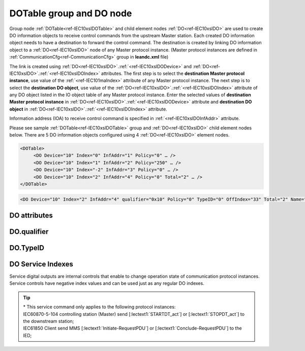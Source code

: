 
.. _docref-IEC10xslDOTable:
.. _ref-IEC10xslDOTable:
.. _ref-IEC10xslDO:

DOTable group and DO node
-------------------------

Group node :ref:`DOTable<ref-IEC10xslDOTable>` and child element nodes :ref:`DO<ref-IEC10xslDO>` are used to create DO information objects to receive control 
commands from the upstream Master station.
Each created DO information object needs to have a destination to forward the control command.
The destination is created by linking DO information object to a :ref:`DO<ref-IEC10xslDO>` node of any Master protocol instance.
(Master protocol instances are defined in :ref:`CommunicationCfg<ref-CommunicationCfg>` group in **leandc.xml** file)

The link is created using :ref:`DO<ref-IEC10xslDO>`.\ :ref:`<ref-IEC10xslDODevice>` \ and :ref:`DO<ref-IEC10xslDO>`.\ :ref:`<ref-IEC10xslDOIndex>` \ attributes.
The first step is to select the **destination Master protocol instance**, use value of the :ref:`<ref-IEC101maIndex>` attribute of any Master protocol instance.
The next step is to select the **destination DO object**, use value of the :ref:`DO<ref-IEC10xslDO>`.\ :ref:`<ref-IEC10xslDOIndex>` \ attribute of any DO object listed in the IO object table of any Master protocol instance.
Enter the selected values of **destination Master protocol instance** in :ref:`DO<ref-IEC10xslDO>`.\ :ref:`<ref-IEC10xslDODevice>` \
attribute and **destination DO object** in :ref:`DO<ref-IEC10xslDO>`.\ :ref:`<ref-IEC10xslDOIndex>` \ attribute.

Information address (IOA) to receive control command is specified in :ref:`<ref-IEC10xslDOInfAddr>` \ attribute.

Please see sample :ref:`DOTable<ref-IEC10xslDOTable>` group and :ref:`DO<ref-IEC10xslDO>` child element nodes below.
There are 5 DO information objects configured using 4 :ref:`DO<ref-IEC10xslDO>` element nodes.

.. code-block:: none

   <DOTable>
	<DO Device="10" Index="0" InfAddr="1" Policy="0" … />
	<DO Device="10" Index="1" InfAddr="2" Policy="250" … />
	<DO Device="10" Index="-2" InfAddr="3" Policy="0" … />
	<DO Device="10" Index="2" InfAddr="4" Policy="0" Total="2" … />
   </DOTable>

.. include-file:: sections/Include/sample_node.rstinc "" ":ref:`DO<ref-IEC10xslDO>`"

.. code-block:: none

   <DO Device="10" Index="2" InfAddr="4" qualifier="0x10" Policy="0" TypeID="0" OffIndex="33" Total="2" Name="CB command" />

.. include-file:: sections/Include/tip_order.rstinc "" ":ref:`DO<ref-IEC10xslDO>`"

DO attributes
^^^^^^^^^^^^^

.. _ref-IEC10xslDOAttributes:

.. include-file:: sections/Include/table_attrs.rstinc "" "IEC60870-5-101/104 Slave DO attributes"

.. include-file:: sections/Include/IEC10xsl_Device.rstinc "" ".. _ref-IEC10xslDODevice:" "DO" "destination" "Destination"

   * :attr:     .. _ref-IEC10xslDOIndex:

                :xmlref:`Index`
     :val:      -8...2\ :sup:`32`\  - 8
     :def:      n/a
     :desc:     Destination DO object. Any DO element node of the selected Master protocol instance can be used as a destination.
		Use value of the :ref:`DO<ref-IEC10xmaDO>`.\ :ref:`Index<ref-IEC10xmaDOIndex>` \ attribute of any DO object listed in the IO table of the selected Master protocol instance.
		In addition to regular DOs there are internal controls available.
		Internal controls are used to change real-time state of the destination protocol instance.
		Each internal control has a service index and they are summarized in the table :numref:`ref-IEC10xslDOServiceIndex`.
		:inlinetip:`Indexes don't have to be arranged in ascending order.`

.. include-file:: sections/Include/IEC10xsl_IOA.rstinc "" ".. _ref-IEC10xslDOInfAddr:" "DO" "receive command from"

   * :attr:     .. _ref-IEC10xslDOqualifier:

                :xmlref:`qualifier`
     :val:      0...255 or 0x00...0xFF
     :def:      0x00
     :desc:     Internal object qualifier to enable customized data processing.
		See table :numref:`ref-IEC10xslDOqualifierBits` for internal object qualifier description.
		:inlinetip:`Attribute is optional and doesn't have to be included in configuration, default value will be used if omitted.`

   * :attr:     .. _ref-IEC10xslDOPolicy:

                :xmlref:`Policy`
     :val:      0...255
     :def:      0
     :desc:     Command execution policy, see table :numref:`ref-IEC10xslPolicy` for description.
		:inlinetip:`Attribute is optional and doesn't have to be included in configuration, default value will be used if omitted.`

   * :attr:     .. _ref-IEC10xslDOTypeID:

                :xmlref:`TypeID`
     :val:      See table :numref:`ref-IEC10xslDOTypeIDValues`
     :def:      0 = any
     :desc:     Only accept command if received with this ASDU Type.
		Value 0 disables ASDU type checking and any command is accepted.
		:inlinetip:`Attribute is optional and doesn't have to be included in configuration, default value will be used if omitted.`

   * :attr:     .. _ref-IEC10xslDOOffIndex:

                :xmlref:`OffIndex`
     :val:      0...2\ :sup:`32`\  - 1
     :def:      Same as :ref:`<ref-IEC10xslDOIndex>`
     :desc:     Destination object for OFF command.
		Attribute enables feature to send ON and OFF commands to different destination objects.
		If ON command is received, it will be forwarded to destination object specified in :ref:`<ref-IEC10xslDOIndex>` attribute.
		If OFF command is received, it will be forwarded to destination object specified in :xmlref:`OffIndex` attribute.
		:inlinetip:`Attribute is optional and doesn't have to be included in configuration, ON and OFF commands will be sent to the same destination object if this attribute is omitted.`

.. include-file:: sections/Include/Total.rstinc "" ".. _ref-IEC10xslDOTotal:" ":ref:`<ref-IEC10xslDOIndex>` and :ref:`<ref-IEC10xslDOInfAddr>`" ":ref:`DO<ref-IEC10xslDO>`" "16777214"

.. include-file:: sections/Include/Name.rstinc ""

DO.qualifier
^^^^^^^^^^^^

.. _ref-IEC10xslDOqualifierBits:

.. include-file:: sections/Include/table_flags.rstinc "" "IEC60870-5-101/104 Slave DO internal qualifier" ":ref:`<ref-IEC10xslDOqualifier>`" "DO internal qualifier"

   * :attr:     Bit 0
     :val:      xxxx.xxx0
     :desc:     DO object **will not** be inverted

   * :(attr):
     :val:      xxxx.xxx1
     :desc:     DI object **will** be inverted (OFF → ON; ON → OFF)

   * :attr:     Bits 6;5
     :val:      x00x.xxxx
     :desc:     **Direct-Execute** and **Select-before-Execute** commands are accepted

   * :(attr):
     :val:      x01x.xxxx
     :desc:     Only **Direct-Execute** commands are accepted

   * :(attr):
     :val:      x10x.xxxx
     :desc:     Only **Select-Before-Execute** commands are accepted

   * :(attr):
     :val:      x11x.xxxx
     :desc:     Reserved for future use

   * :attr:     Bit 7
     :val:      0xxx.xxxx
     :desc:     DO is **enabled** and command will be processed when received

   * :(attr):
     :val:      1xxx.xxxx
     :desc:     DO is **disabled** and command will be rejected when received

   * :attr:     Bits 1...4
     :val:      Any
     :desc:     Bits reserved for future use

DO.TypeID
^^^^^^^^^

.. _ref-IEC10xslDOTypeIDValues:

.. field-list-table:: IEC60870-5-101/104 Slave DO TypeID
   :class: table table-condensed table-bordered longtable
   :spec: |C{0.20}|S{0.80}|
   :header-rows: 1

   * :attr,10: TypeID Value
     :desc,90: Description

   * :attr:     45
     :desc:     Only 'Single command' will be accepted and processed (ASDU type 45 [:lectext1:`C_SC_NA_1`])

   * :attr:     46
     :desc:     Only 'Double command' will be accepted and processed (ASDU type 46 [:lectext1:`C_DC_NA_1`])

   * :attr:     47
     :desc:     Only 'Regulating step command' will be accepted and processed (ASDU type 47 [:lectext1:`C_RC_NA_1`])

   * :attr:     58
     :desc:     Only applicable to IEC60870-5-104 Slave protocol instance;
                Only time-tagged 'Single command' will be accepted and processed (ASDU type 58 [:lectext1:`C_SC_TA_1`])

   * :attr:     59
     :desc:     Only applicable to IEC60870-5-104 Slave protocol instance;
                Only time-tagged 'Double command' will be accepted and processed (ASDU type 59 [:lectext1:`C_DC_TA_1`])

   * :attr:     60
     :desc:     Only applicable to IEC60870-5-104 Slave protocol instance;
                Only time-tagged 'Regulating step command' will be accepted and processed (ASDU type 59 [:lectext1:`C_RC_TA_1`])

   * :attr:     Other
     :desc:     Undefined, control command received with any ASDU type will be accepted


DO Service Indexes
^^^^^^^^^^^^^^^^^^

Service digital outputs are internal controls that enable to change operation state of communication protocol instances.
Service controls have negative index values and can be used just as any regular DO indexes.

.. _ref-IEC10xslDOServiceIndex:

.. field-list-table:: IEC60870-5-101/104 Slave Service DO indexes
   :class: table table-condensed table-bordered longtable
   :spec: |C{0.25}|C{0.25}|S{0.5}|
   :header-rows: 1

   * :attr,10: Index value
     :val,10:  Object value
     :desc,80: Description

   * :attr:     -2
                (0xFFFFFFFE)
     :val:      ON or OFF
     :desc:     Only applicable to Master communication protocol instances; Send forced **Poll** (e.g. General Interrogation) to downstream outstation.

   * :attr:     -3
                (0xFFFFFFFD)
     :val:      ON
     :desc:     **Enable** communication to the station. This service index can be used for any protocol instance.

   * :(attr):
     :val:      OFF
     :desc:     **Disable** communication to the station. his service index can be used for any protocol instance.

   * :attr:     -4\*
                (0xFFFFFFFC)
     :val:      ON
     :desc:     **Start** communication to the downstream station. Refer to the comment below for the types of messages being sent.

   * :(attr):
     :val:      OFF
     :desc:     **Stop** communication to the downstream station. Refer to the comment below for the types of messages being sent.

   * :attr:     -5
                (0xFFFFFFFB)
     :val:      ON or OFF
     :desc:     Only applicable to IEC60870-5-101/104 Master communication protocol instances; Send **Reset Process** command (ASDU type 105 [:lectext1:`C_RP_NA_1`]) to the downstream station

   * :attr:     -1 and -6...-8
     :val:      Any
     :desc:     Service commands reserved for future use

.. tip::

   | \* This service command only applies to the following protocol instances:
   | IEC60870-5-104 controlling station (Master) send [:lectext1:`STARTDT_act`] or [:lectext1:`STOPDT_act`] to the downstream station;
   | IEC61850 Client send MMS [:lectext1:`Initiate-RequestPDU`] or [:lectext1:`Conclude-RequestPDU`] to the IED;
